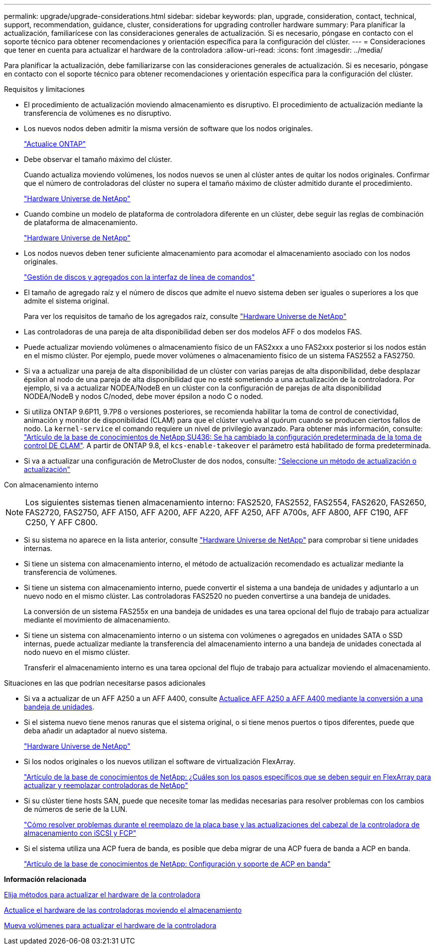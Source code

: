 ---
permalink: upgrade/upgrade-considerations.html 
sidebar: sidebar 
keywords: plan, upgrade, consideration, contact, technical, support, recommendation, guidance, cluster, considerations for upgrading controller hardware 
summary: Para planificar la actualización, familiarícese con las consideraciones generales de actualización. Si es necesario, póngase en contacto con el soporte técnico para obtener recomendaciones y orientación específica para la configuración del clúster. 
---
= Consideraciones que tener en cuenta para actualizar el hardware de la controladora
:allow-uri-read: 
:icons: font
:imagesdir: ../media/


[role="lead"]
Para planificar la actualización, debe familiarizarse con las consideraciones generales de actualización. Si es necesario, póngase en contacto con el soporte técnico para obtener recomendaciones y orientación específica para la configuración del clúster.

Requisitos y limitaciones

* El procedimiento de actualización moviendo almacenamiento es disruptivo. El procedimiento de actualización mediante la transferencia de volúmenes es no disruptivo.
* Los nuevos nodos deben admitir la misma versión de software que los nodos originales.
+
link:https://docs.netapp.com/us-en/ontap/upgrade/index.html["Actualice ONTAP"^]

* Debe observar el tamaño máximo del clúster.
+
Cuando actualiza moviendo volúmenes, los nodos nuevos se unen al clúster antes de quitar los nodos originales. Confirmar que el número de controladoras del clúster no supera el tamaño máximo de clúster admitido durante el procedimiento.

+
https://hwu.netapp.com["Hardware Universe de NetApp"^]

* Cuando combine un modelo de plataforma de controladora diferente en un clúster, debe seguir las reglas de combinación de plataforma de almacenamiento.
+
https://hwu.netapp.com["Hardware Universe de NetApp"^]

* Los nodos nuevos deben tener suficiente almacenamiento para acomodar el almacenamiento asociado con los nodos originales.
+
https://docs.netapp.com/us-en/ontap/disks-aggregates/index.html["Gestión de discos y agregados con la interfaz de línea de comandos"^]

* El tamaño de agregado raíz y el número de discos que admite el nuevo sistema deben ser iguales o superiores a los que admite el sistema original.
+
Para ver los requisitos de tamaño de los agregados raíz, consulte https://hwu.netapp.com["Hardware Universe de NetApp"^]

* Las controladoras de una pareja de alta disponibilidad deben ser dos modelos AFF o dos modelos FAS.
* Puede actualizar moviendo volúmenes o almacenamiento físico de un FAS2xxx a uno FAS2xxx posterior si los nodos están en el mismo clúster. Por ejemplo, puede mover volúmenes o almacenamiento físico de un sistema FAS2552 a FAS2750.
* Si va a actualizar una pareja de alta disponibilidad de un clúster con varias parejas de alta disponibilidad, debe desplazar épsilon al nodo de una pareja de alta disponibilidad que no esté sometiendo a una actualización de la controladora. Por ejemplo, si va a actualizar NODEA/NodeB en un clúster con la configuración de parejas de alta disponibilidad NODEA/NodeB y nodos C/noded, debe mover épsilon a nodo C o noded.
* Si utiliza ONTAP 9.6P11, 9.7P8 o versiones posteriores, se recomienda habilitar la toma de control de conectividad, animación y monitor de disponibilidad (CLAM) para que el clúster vuelva al quórum cuando se producen ciertos fallos de nodo. La `kernel-service` el comando requiere un nivel de privilegio avanzado. Para obtener más información, consulte: https://kb.netapp.com/Support_Bulletins/Customer_Bulletins/SU436["Artículo de la base de conocimientos de NetApp SU436: Se ha cambiado la configuración predeterminada de la toma de control DE CLAM"^]. A partir de ONTAP 9.8, el `kcs-enable-takeover` el parámetro está habilitado de forma predeterminada.
* Si va a actualizar una configuración de MetroCluster de dos nodos, consulte: https://docs.netapp.com/us-en/ontap-metrocluster/upgrade/concept_choosing_an_upgrade_method_mcc.html["Seleccione un método de actualización o actualización"^]


Con almacenamiento interno


NOTE: Los siguientes sistemas tienen almacenamiento interno: FAS2520, FAS2552, FAS2554, FAS2620, FAS2650, FAS2720, FAS2750, AFF A150, AFF A200, AFF A220, AFF A250, AFF A700s, AFF A800, AFF C190, AFF C250, Y AFF C800.

* Si su sistema no aparece en la lista anterior, consulte https://hwu.netapp.com["Hardware Universe de NetApp"^] para comprobar si tiene unidades internas.
* Si tiene un sistema con almacenamiento interno, el método de actualización recomendado es actualizar mediante la transferencia de volúmenes.
* Si tiene un sistema con almacenamiento interno, puede convertir el sistema a una bandeja de unidades y adjuntarlo a un nuevo nodo en el mismo clúster. Las controladoras FAS2520 no pueden convertirse a una bandeja de unidades.
+
La conversión de un sistema FAS255x en una bandeja de unidades es una tarea opcional del flujo de trabajo para actualizar mediante el movimiento de almacenamiento.

* Si tiene un sistema con almacenamiento interno o un sistema con volúmenes o agregados en unidades SATA o SSD internas, puede actualizar mediante la transferencia del almacenamiento interno a una bandeja de unidades conectada al nodo nuevo en el mismo clúster.
+
Transferir el almacenamiento interno es una tarea opcional del flujo de trabajo para actualizar moviendo el almacenamiento.



Situaciones en las que podrían necesitarse pasos adicionales

* Si va a actualizar de un AFF A250 a un AFF A400, consulte xref:upgrade-aff_a250_to_aff_a400_ndu_upgrade_workflow.adoc[Actualice AFF A250 a AFF A400 mediante la conversión a una bandeja de unidades].
* Si el sistema nuevo tiene menos ranuras que el sistema original, o si tiene menos puertos o tipos diferentes, puede que deba añadir un adaptador al nuevo sistema.
+
https://hwu.netapp.com["Hardware Universe de NetApp"^]

* Si los nodos originales o los nuevos utilizan el software de virtualización FlexArray.
+
https://kb.netapp.com/Advice_and_Troubleshooting/Data_Storage_Systems/V_Series/What_are_the_specific_steps_involved_in_FlexArray_for_NetApp_controller_upgrades%2F%2Freplacements%3F["Artículo de la base de conocimientos de NetApp: ¿Cuáles son los pasos específicos que se deben seguir en FlexArray para actualizar y reemplazar controladoras de NetApp"^]

* Si su clúster tiene hosts SAN, puede que necesite tomar las medidas necesarias para resolver problemas con los cambios de números de serie de la LUN.
+
https://kb.netapp.com/Advice_and_Troubleshooting/Data_Storage_Systems/FlexPod_with_Infrastructure_Automation/resolve_issues_during_storage_controller_motherboard_replacement_and_head_upgrades_with_iSCSI_and_FCP["Cómo resolver problemas durante el reemplazo de la placa base y las actualizaciones del cabezal de la controladora de almacenamiento con iSCSI y FCP"^]

* Si el sistema utiliza una ACP fuera de banda, es posible que deba migrar de una ACP fuera de banda a ACP en banda.
+
https://kb.netapp.com/Advice_and_Troubleshooting/Data_Storage_Systems/FAS_Systems/In-Band_ACP_Setup_and_Support["Artículo de la base de conocimientos de NetApp: Configuración y soporte de ACP en banda"^]



*Información relacionada*

xref:upgrade-methods.adoc[Elija métodos para actualizar el hardware de la controladora]

xref:upgrade-by-moving-storage-parent.adoc[Actualice el hardware de las controladoras moviendo el almacenamiento]

xref:upgrade-by-moving-volumes-parent.adoc[Mueva volúmenes para actualizar el hardware de la controladora]
